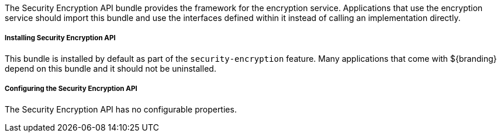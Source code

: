 :title: Security Encryption API
:type: subSecurityFramework
:status: published
:parent: Security Encryption
:order: 00
:summary: Security Encryption API.

The Security Encryption API bundle provides the framework for the encryption service.
Applications that use the encryption service should import this bundle and use the interfaces defined within it instead of calling an implementation directly.

===== Installing Security Encryption API

This bundle is installed by default as part of the `security-encryption` feature.
Many applications that come with ${branding} depend on this bundle and it should not be uninstalled.

===== Configuring the Security Encryption API

The Security Encryption API has no configurable properties.
